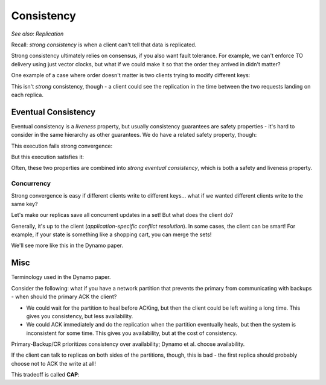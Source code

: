 Consistency
===========
*See also: Replication*

Recall: *strong consistency* is when a client can't tell that data is replicated.

Strong consistency ultimately relies on consensus, if you also want fault tolerance. For example, we can't enforce
TO delivery using just vector clocks, but what if we could make it so that the order they arrived in didn't matter?

One example of a case where order doesn't matter is two clients trying to modify different keys:

.. image:: _static/consistency1.png
    :width: 350

This isn't *strong* consistency, though - a client could see the replication in the time between the two requests
landing on each replica.

Eventual Consistency
--------------------

.. data:: eventual consistency

    Replicas *eventually agree*, if clients stop submitting updates.

Eventual consistency is a *liveness* property, but usually consistency guarantees are safety properties - it's hard
to consider in the same hierarchy as other guarantees. We do have a related safety property, though:

.. data:: strong convergence

    Replicas that have delivered the same *set* of updates have equivalent state.

This execution fails strong convergence:

.. image:: _static/consistency2.png
    :width: 350

But this execution satisfies it:

.. image:: _static/consistency1.png
    :width: 350

Often, these two properties are combined into *strong eventual consistency*, which is both a safety and liveness
property.

Concurrency
^^^^^^^^^^^
Strong convergence is easy if different clients write to different keys... what if we wanted different clients write
to the same key?

Let's make our replicas save all concurrent updates in a set! But what does the client do?

.. image:: _static/consistency3.png
    :width: 350

Generally, it's up to the client (*application-specific conflict resolution*). In some cases, the client can be smart!
For example, if your state is something like a shopping cart, you can merge the sets!

.. image:: _static/consistency4.png
    :width: 350

We'll see more like this in the Dynamo paper.

Misc
----
Terminology used in the Dynamo paper.

.. data:: network partition

    A network partition is a failure state where some part of a network cannot communicate with another part of the
    network:

    .. image:: _static/consistency5.png
        :width: 350

.. data:: availability

    perfect availability: "every request receives a response" - a liveness property

    (usually there's some more to this, like "within X time" or "99th percentile", but this is a fine start)

Consider the following: what if you have a network partition that prevents the primary from communicating with backups -
when should the primary ACK the client?

.. image:: _static/consistency6.png
    :width: 350

- We could wait for the partition to heal before ACKing, but then the client could be left waiting a long time.
  This gives you consistency, but less availability.
- We could ACK immediately and do the replication when the partition eventually heals, but then the system is
  inconsistent for some time. This gives you availability, but at the cost of consistency.

Primary-Backup/CR prioritizes consistency over availability; Dynamo et al. choose availability.

If the client can talk to replicas on both sides of the partitions, though, this is bad - the first replica should
probably choose not to ACK the write at all!

.. image:: _static/consistency7.png
    :width: 350

This tradeoff is called **CAP**:

.. data:: CAP

    - Consistency
    - Availability
    - Partition tolerance

    It's impossible to have perfect consistency and availability, because of network partitions.
